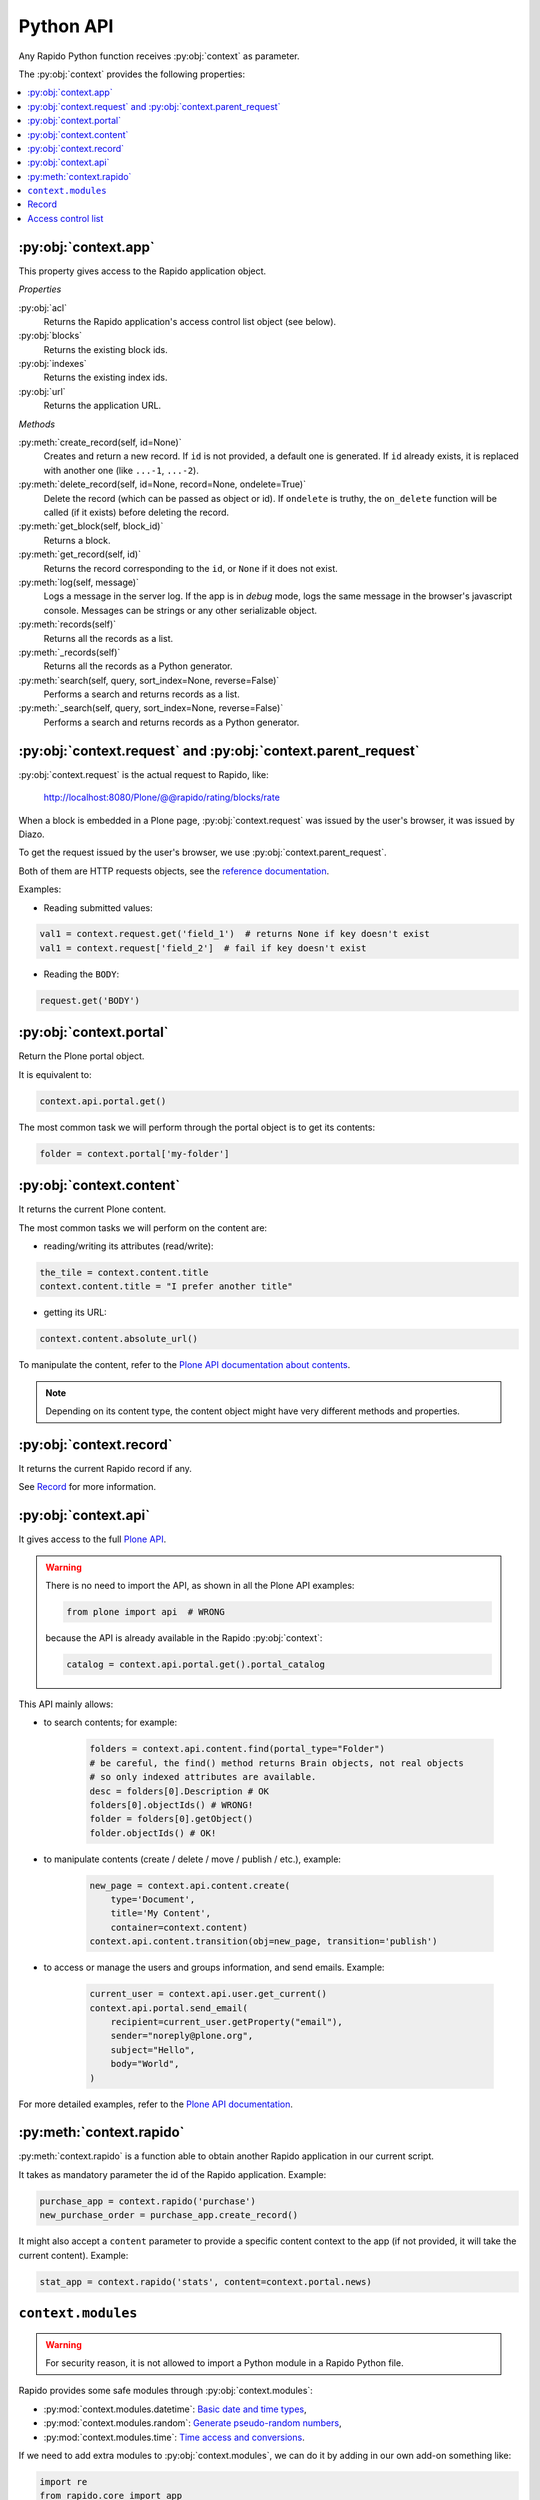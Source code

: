 Python API
==========

Any Rapido Python function receives :py:obj:`context` as parameter.

The :py:obj:`context` provides the following properties:

.. contents::
    :local:

:py:obj:`context.app`
---------------------

This property gives access to the Rapido application object.

*Properties*

:py:obj:`acl`
    Returns the Rapido application's access control list object (see below).

:py:obj:`blocks`
    Returns the existing block ids.

:py:obj:`indexes`
    Returns the existing index ids.

:py:obj:`url`
    Returns the application URL.

*Methods*

:py:meth:`create_record(self, id=None)`
    Creates and return a new record.
    If ``id`` is not provided, a default one is generated.
    If ``id`` already exists, it is replaced with another one (like ``...-1``,
    ``...-2``).

:py:meth:`delete_record(self, id=None, record=None, ondelete=True)`
    Delete the record (which can be passed as object or id).
    If ``ondelete`` is truthy,
    the ``on_delete`` function will be called (if it exists)
    before deleting the record.

:py:meth:`get_block(self, block_id)`
    Returns a block.

:py:meth:`get_record(self, id)`
    Returns the record corresponding to the ``id``,
    or ``None`` if it does not exist.

:py:meth:`log(self, message)`
    Logs a message in the server log. If the app is in *debug* mode, logs
    the same message in the browser's javascript console.
    Messages can be strings or any other serializable object.

:py:meth:`records(self)`
    Returns all the records as a list.
    
:py:meth:`_records(self)`
    Returns all the records as a Python generator.

:py:meth:`search(self, query, sort_index=None, reverse=False)`
    Performs a search and returns records as a list.

:py:meth:`_search(self, query, sort_index=None, reverse=False)`
    Performs a search and returns records as a Python generator.

:py:obj:`context.request` and :py:obj:`context.parent_request`
--------------------------------------------------------------

:py:obj:`context.request` is the actual request to Rapido, like:

    http://localhost:8080/Plone/@@rapido/rating/blocks/rate

When a block is embedded in a Plone page,
:py:obj:`context.request` was issued by the user's browser,
it was issued by Diazo.

To get the request issued by the user's browser, we use
:py:obj:`context.parent_request`.

Both of them are HTTP requests objects, see the `reference documentation <http://docs.plone.org/develop/plone/serving/http_request_and_response.html>`_.

Examples:

- Reading submitted values:

.. code-block:: python

    val1 = context.request.get('field_1')  # returns None if key doesn't exist
    val1 = context.request['field_2']  # fail if key doesn't exist

- Reading the ``BODY``:

.. code-block:: python

    request.get('BODY')


:py:obj:`context.portal`
------------------------

Return the Plone portal object.

It is equivalent to:

.. code-block:: python

    context.api.portal.get()

The most common task we will perform through the portal object is to get its contents:

.. code-block:: python

    folder = context.portal['my-folder']

:py:obj:`context.content`
-------------------------

It returns the current Plone content.

The most common tasks we will perform on the content are:

- reading/writing its attributes (read/write):

.. code-block:: python

    the_tile = context.content.title
    context.content.title = "I prefer another title"

- getting its URL:

.. code-block:: python

    context.content.absolute_url()

To manipulate the content, refer to the `Plone API documentation about contents <http://docs.plone.org/develop/plone.api/docs/content.html>`_.

.. note::

    Depending on its content type, the content object might have very different methods and properties.

:py:obj:`context.record`
------------------------

It returns the current Rapido record if any.

See `Record`_ for more information.

:py:obj:`context.api`
---------------------

It gives access to the full `Plone API <http://docs.plone.org/develop/plone.api/docs/index.html>`_.

.. warning::

    There is no need to import the API, as shown in all the Plone API examples:

    .. code-block:: python

        from plone import api  # WRONG

    because the API is already available in the Rapido :py:obj:`context`:

    .. code-block:: python

        catalog = context.api.portal.get().portal_catalog

This API mainly allows:

- to search contents; for example:
    
    .. code-block:: python

        folders = context.api.content.find(portal_type="Folder")
        # be careful, the find() method returns Brain objects, not real objects
        # so only indexed attributes are available.
        desc = folders[0].Description # OK
        folders[0].objectIds() # WRONG!
        folder = folders[0].getObject()
        folder.objectIds() # OK!

- to manipulate contents (create / delete / move / publish / etc.), example:

    .. code-block:: python

        new_page = context.api.content.create(
            type='Document',
            title='My Content',
            container=context.content)
        context.api.content.transition(obj=new_page, transition='publish')


- to access or manage the users and groups information, and send emails. Example:

    .. code-block:: python

        current_user = context.api.user.get_current()
        context.api.portal.send_email(
            recipient=current_user.getProperty("email"),
            sender="noreply@plone.org",
            subject="Hello",
            body="World",
        )

For more detailed examples, refer to the `Plone API documentation <http://docs.plone.org/develop/plone.api/docs/index.html>`_.

:py:meth:`context.rapido`
-------------------------

:py:meth:`context.rapido` is a function able to obtain another Rapido application in our current script.

It takes as mandatory parameter the id of the Rapido application. Example:

.. code-block:: python

    purchase_app = context.rapido('purchase')
    new_purchase_order = purchase_app.create_record()

It might also accept a ``content`` parameter to provide a specific content
context to the app (if not provided, it will take the current content).
Example:

.. code-block:: python

    stat_app = context.rapido('stats', content=context.portal.news)

``context.modules``
-------------------

.. warning:: For security reason, it is not allowed to import a Python module in a Rapido Python file.

Rapido provides some safe modules through :py:obj:`context.modules`:

- :py:mod:`context.modules.datetime`: `Basic date and time types <https://docs.python.org/2/library/datetime.html>`_,
- :py:mod:`context.modules.random`: `Generate pseudo-random numbers <https://docs.python.org/2/library/random.html>`_,
- :py:mod:`context.modules.time`: `Time access and conversions <https://docs.python.org/2/library/time.html>`_.

If we need to add extra modules to :py:obj:`context.modules`, we can do it by adding in our own add-on something like:

.. code-block:: python

    import re
    from rapido.core import app

    app.safe_modules.re = re

In this example, we allow to access :py:mod:`context.modules.re` from our Rapido Python files.

Record
------

*Properties*

``url``
    Returns the record URL.

``id``
    Returns the record identifier.

*Methods*

:py:meth:`display(self, edit=False)`
    Render the record using its associated block (if any).

:py:meth:`get(self, name, default=None)`
    Returns the value of the item (and defaults to ``default`` if the item does
    not exist).

:py:meth:`items(self)`
    Returns all the stored items.

:py:meth:`reindex(self)`
    Re-index the record.

:py:meth:`save(self, request=None, block=None, block_id=None, creation=False)`
    Update the record with the provided items and index it.

    ``request`` can be an actual HTTP request or a dictionnary.

    If a block is mentionned, formulas (``on_save``, computed elements, etc.)
    will be executed.

    If no block (and ``request`` is a dict), we just save the items values.

:py:meth:`set_block(self, block_id)`
    Assign a block to the record. The block will be then used to render the
    record or to save it.

*Python dictionary-like interface*

The record's items can be accessed and manipulated like dictionary items:

.. code-block:: python

    myrecord['fruit'] = "banana"
    for key in myrecord:
        context.app.log(myrecord[key])
    if 'vegetable' in myrecord:
        del myrecord['fruit']

.. note::

    When setting an item value, the record is not reindexed.

Access control list
-------------------

.. note::

    The application access control list can be obtain by :py:obj:`context.app.acl`.

**Methods**

:py:meth:`current_user(self)`
    Returns the current user id.
    Equivalent to:

.. code-block:: python

    context.api.user.get_current().getUserName()

:py:meth:`current_user_groups(self)`
    Returns the groups the current user belongs to.
    Equivalent to:

.. code-block:: python

    api.user.get_current().getGroups()

:py:meth:`has_access_right(self, access_right)`
    Returns ``True`` if the current user has the specified access right (Rapido
    access rights are ``reader``, ``author``, ``editor``, ``manager``)

:py:meth:`has_role(self, role_id)`
    Returns ``True`` if the current user has the specified role.

:py:meth:`roles(self)`
    Returns the existing roles.
